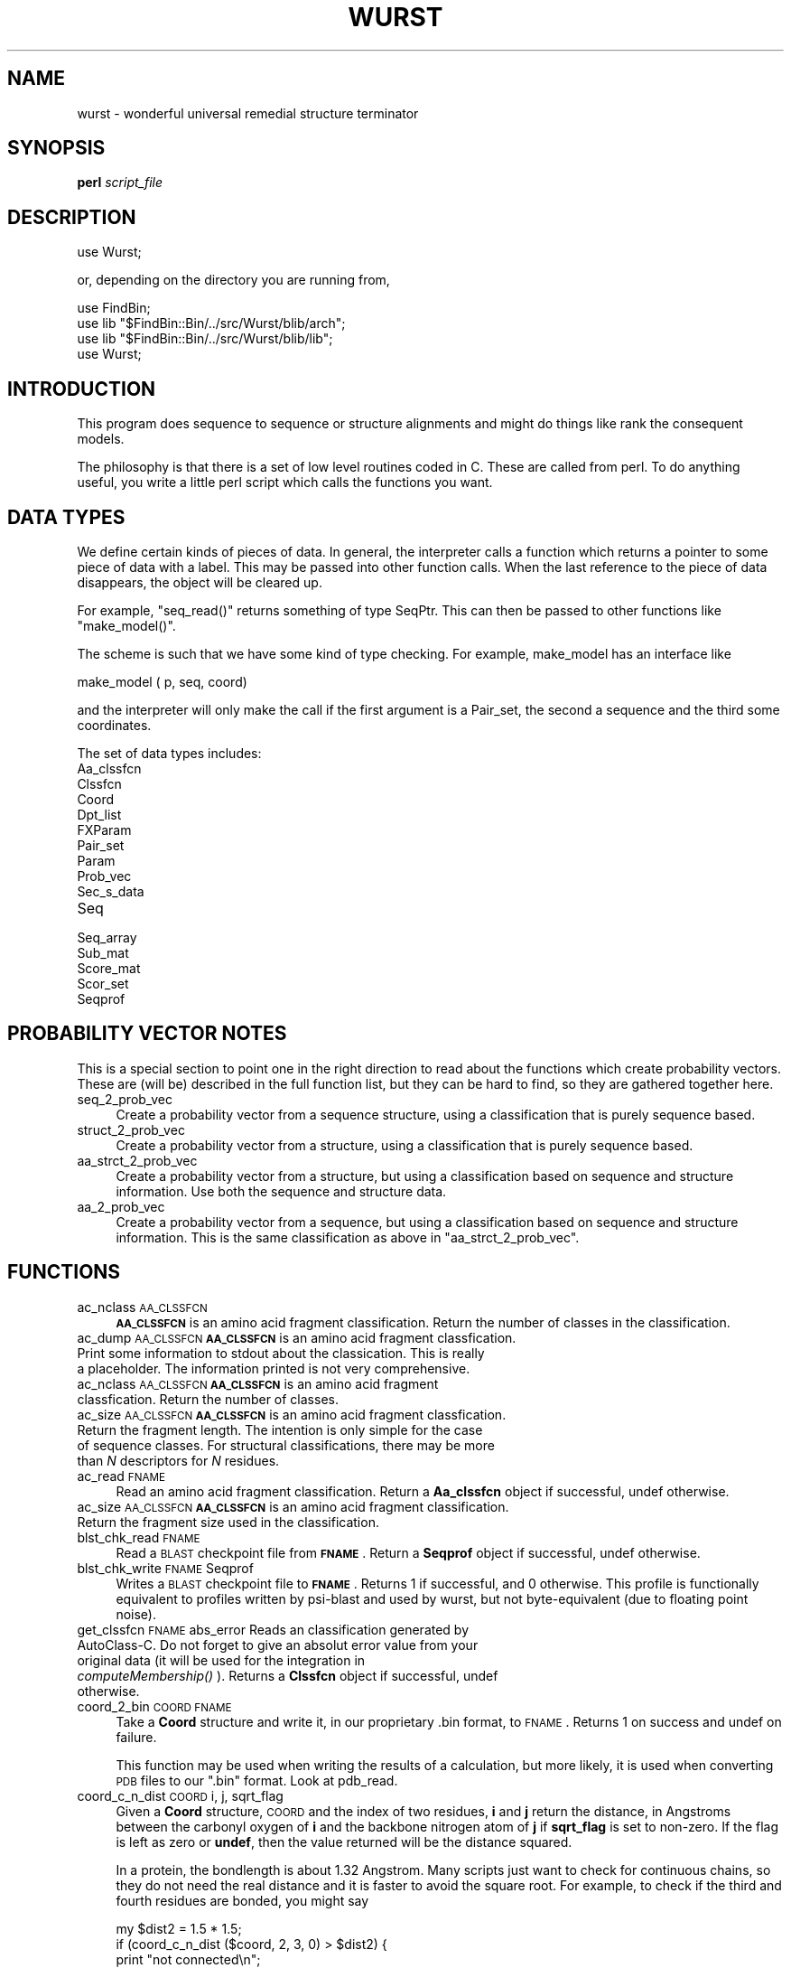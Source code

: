 .\" Automatically generated by Pod::Man v1.37, Pod::Parser v1.14
.\"
.\" Standard preamble:
.\" ========================================================================
.de Sh \" Subsection heading
.br
.if t .Sp
.ne 5
.PP
\fB\\$1\fR
.PP
..
.de Sp \" Vertical space (when we can't use .PP)
.if t .sp .5v
.if n .sp
..
.de Vb \" Begin verbatim text
.ft CW
.nf
.ne \\$1
..
.de Ve \" End verbatim text
.ft R
.fi
..
.\" Set up some character translations and predefined strings.  \*(-- will
.\" give an unbreakable dash, \*(PI will give pi, \*(L" will give a left
.\" double quote, and \*(R" will give a right double quote.  | will give a
.\" real vertical bar.  \*(C+ will give a nicer C++.  Capital omega is used to
.\" do unbreakable dashes and therefore won't be available.  \*(C` and \*(C'
.\" expand to `' in nroff, nothing in troff, for use with C<>.
.tr \(*W-|\(bv\*(Tr
.ds C+ C\v'-.1v'\h'-1p'\s-2+\h'-1p'+\s0\v'.1v'\h'-1p'
.ie n \{\
.    ds -- \(*W-
.    ds PI pi
.    if (\n(.H=4u)&(1m=24u) .ds -- \(*W\h'-12u'\(*W\h'-12u'-\" diablo 10 pitch
.    if (\n(.H=4u)&(1m=20u) .ds -- \(*W\h'-12u'\(*W\h'-8u'-\"  diablo 12 pitch
.    ds L" ""
.    ds R" ""
.    ds C` ""
.    ds C' ""
'br\}
.el\{\
.    ds -- \|\(em\|
.    ds PI \(*p
.    ds L" ``
.    ds R" ''
'br\}
.\"
.\" If the F register is turned on, we'll generate index entries on stderr for
.\" titles (.TH), headers (.SH), subsections (.Sh), items (.Ip), and index
.\" entries marked with X<> in POD.  Of course, you'll have to process the
.\" output yourself in some meaningful fashion.
.if \nF \{\
.    de IX
.    tm Index:\\$1\t\\n%\t"\\$2"
..
.    nr % 0
.    rr F
.\}
.\"
.\" For nroff, turn off justification.  Always turn off hyphenation; it makes
.\" way too many mistakes in technical documents.
.hy 0
.if n .na
.\"
.\" Accent mark definitions (@(#)ms.acc 1.5 88/02/08 SMI; from UCB 4.2).
.\" Fear.  Run.  Save yourself.  No user-serviceable parts.
.    \" fudge factors for nroff and troff
.if n \{\
.    ds #H 0
.    ds #V .8m
.    ds #F .3m
.    ds #[ \f1
.    ds #] \fP
.\}
.if t \{\
.    ds #H ((1u-(\\\\n(.fu%2u))*.13m)
.    ds #V .6m
.    ds #F 0
.    ds #[ \&
.    ds #] \&
.\}
.    \" simple accents for nroff and troff
.if n \{\
.    ds ' \&
.    ds ` \&
.    ds ^ \&
.    ds , \&
.    ds ~ ~
.    ds /
.\}
.if t \{\
.    ds ' \\k:\h'-(\\n(.wu*8/10-\*(#H)'\'\h"|\\n:u"
.    ds ` \\k:\h'-(\\n(.wu*8/10-\*(#H)'\`\h'|\\n:u'
.    ds ^ \\k:\h'-(\\n(.wu*10/11-\*(#H)'^\h'|\\n:u'
.    ds , \\k:\h'-(\\n(.wu*8/10)',\h'|\\n:u'
.    ds ~ \\k:\h'-(\\n(.wu-\*(#H-.1m)'~\h'|\\n:u'
.    ds / \\k:\h'-(\\n(.wu*8/10-\*(#H)'\z\(sl\h'|\\n:u'
.\}
.    \" troff and (daisy-wheel) nroff accents
.ds : \\k:\h'-(\\n(.wu*8/10-\*(#H+.1m+\*(#F)'\v'-\*(#V'\z.\h'.2m+\*(#F'.\h'|\\n:u'\v'\*(#V'
.ds 8 \h'\*(#H'\(*b\h'-\*(#H'
.ds o \\k:\h'-(\\n(.wu+\w'\(de'u-\*(#H)/2u'\v'-.3n'\*(#[\z\(de\v'.3n'\h'|\\n:u'\*(#]
.ds d- \h'\*(#H'\(pd\h'-\w'~'u'\v'-.25m'\f2\(hy\fP\v'.25m'\h'-\*(#H'
.ds D- D\\k:\h'-\w'D'u'\v'-.11m'\z\(hy\v'.11m'\h'|\\n:u'
.ds th \*(#[\v'.3m'\s+1I\s-1\v'-.3m'\h'-(\w'I'u*2/3)'\s-1o\s+1\*(#]
.ds Th \*(#[\s+2I\s-2\h'-\w'I'u*3/5'\v'-.3m'o\v'.3m'\*(#]
.ds ae a\h'-(\w'a'u*4/10)'e
.ds Ae A\h'-(\w'A'u*4/10)'E
.    \" corrections for vroff
.if v .ds ~ \\k:\h'-(\\n(.wu*9/10-\*(#H)'\s-2\u~\d\s+2\h'|\\n:u'
.if v .ds ^ \\k:\h'-(\\n(.wu*10/11-\*(#H)'\v'-.4m'^\v'.4m'\h'|\\n:u'
.    \" for low resolution devices (crt and lpr)
.if \n(.H>23 .if \n(.V>19 \
\{\
.    ds : e
.    ds 8 ss
.    ds o a
.    ds d- d\h'-1'\(ga
.    ds D- D\h'-1'\(hy
.    ds th \o'bp'
.    ds Th \o'LP'
.    ds ae ae
.    ds Ae AE
.\}
.rm #[ #] #H #V #F C
.\" ========================================================================
.\"
.IX Title "WURST 1"
.TH WURST 1 "2007-06-28" "perl v5.8.6" "User Contributed Perl Documentation"
.SH "NAME"
wurst \- wonderful universal remedial structure terminator
.SH "SYNOPSIS"
.IX Header "SYNOPSIS"
\&\fBperl\fR \fIscript_file\fR
.SH "DESCRIPTION"
.IX Header "DESCRIPTION"
.Vb 1
\&    use Wurst;
.Ve
.PP
or, depending on the directory you are running from,
.PP
.Vb 4
\&    use FindBin;
\&    use lib "$FindBin::Bin/../src/Wurst/blib/arch";
\&    use lib "$FindBin::Bin/../src/Wurst/blib/lib";
\&    use Wurst;
.Ve
.SH "INTRODUCTION"
.IX Header "INTRODUCTION"
This program does sequence to sequence or structure alignments
and might do things like rank the consequent models.
.PP
The philosophy is that there is a set of low level routines
coded in C. These are called from perl. To do anything useful,
you write a little perl script which calls the functions you want.
.SH "DATA TYPES"
.IX Header "DATA TYPES"
We define certain kinds of pieces of data. In general, the
interpreter calls a function which returns a pointer to some
piece of data with a label. This may be passed into other
function calls. When the last reference to the piece of data
disappears, the object will be cleared up.
.PP
For example, \f(CW\*(C`seq_read()\*(C'\fR returns something of type
SeqPtr. This can then be passed to other functions like
\&\f(CW\*(C`make_model()\*(C'\fR.
.PP
The scheme is such that we have some kind of type
checking.
For example, make_model has an interface like
.PP
.Vb 1
\& make_model ( p, seq, coord)
.Ve
.PP
and the interpreter will only make the call if the first
argument is a Pair_set, the second a sequence and the third
some coordinates.
.PP
The set of data types includes:
.IP "Aa_clssfcn" 4
.IX Item "Aa_clssfcn"
.PD 0
.IP "Clssfcn" 4
.IX Item "Clssfcn"
.IP "Coord" 4
.IX Item "Coord"
.IP "Dpt_list" 4
.IX Item "Dpt_list"
.IP "FXParam" 4
.IX Item "FXParam"
.IP "Pair_set" 4
.IX Item "Pair_set"
.IP "Param" 4
.IX Item "Param"
.IP "Prob_vec" 4
.IX Item "Prob_vec"
.IP "Sec_s_data" 4
.IX Item "Sec_s_data"
.IP "Seq" 4
.IX Item "Seq"
.IP "Seq_array" 4
.IX Item "Seq_array"
.IP "Sub_mat" 4
.IX Item "Sub_mat"
.IP "Score_mat" 4
.IX Item "Score_mat"
.IP "Scor_set" 4
.IX Item "Scor_set"
.IP "Seqprof" 4
.IX Item "Seqprof"
.PD
.SH "PROBABILITY VECTOR NOTES"
.IX Header "PROBABILITY VECTOR NOTES"
This is a special section to point one in the right direction to
read about the functions which create probability vectors. These
are (will be) described in the full function list, but they can
be hard to find, so they are gathered together here.
.IP "seq_2_prob_vec" 4
.IX Item "seq_2_prob_vec"
Create a probability vector from a sequence structure, using a
classification that is purely sequence based.
.IP "struct_2_prob_vec" 4
.IX Item "struct_2_prob_vec"
Create a probability vector from a structure, using a
classification that is purely sequence based.
.IP "aa_strct_2_prob_vec" 4
.IX Item "aa_strct_2_prob_vec"
Create a probability vector from a structure, but using a
classification based on sequence and structure information.
Use both the sequence and structure data.
.IP "aa_2_prob_vec" 4
.IX Item "aa_2_prob_vec"
Create a probability vector from a sequence, but using a
classification based on sequence and structure information. This
is the same classification as above in \f(CW\*(C`aa_strct_2_prob_vec\*(C'\fR.
.SH "FUNCTIONS"
.IX Header "FUNCTIONS"
.IP "ac_nclass \s-1AA_CLSSFCN\s0" 4
.IX Item "ac_nclass AA_CLSSFCN"
\&\fB\s-1AA_CLSSFCN\s0\fR is an amino acid fragment classification. Return
the number of classes in the classification.
.IP "ac_dump \s-1AA_CLSSFCN\s0 \fB\s-1AA_CLSSFCN\s0\fR is an amino acid fragment classfication. Print some information to stdout about the classication. This is really a placeholder. The information printed is not very comprehensive." 4
.IX Item "ac_dump AA_CLSSFCN AA_CLSSFCN is an amino acid fragment classfication. Print some information to stdout about the classication. This is really a placeholder. The information printed is not very comprehensive."
.PD 0
.IP "ac_nclass \s-1AA_CLSSFCN\s0 \fB\s-1AA_CLSSFCN\s0\fR is an amino acid fragment classfication. Return the number of classes." 4
.IX Item "ac_nclass AA_CLSSFCN AA_CLSSFCN is an amino acid fragment classfication. Return the number of classes."
.IP "ac_size \s-1AA_CLSSFCN\s0 \fB\s-1AA_CLSSFCN\s0\fR is an amino acid fragment classfication. Return the fragment length. The intention is only simple for the case of sequence classes. For structural classifications, there may be more than \fIN\fR descriptors for \fIN\fR residues." 4
.IX Item "ac_size AA_CLSSFCN AA_CLSSFCN is an amino acid fragment classfication. Return the fragment length. The intention is only simple for the case of sequence classes. For structural classifications, there may be more than N descriptors for N residues."
.IP "ac_read \s-1FNAME\s0" 4
.IX Item "ac_read FNAME"
.PD
Read an amino acid fragment classification.
Return a \fBAa_clssfcn\fR object if successful, undef otherwise.
.IP "ac_size \s-1AA_CLSSFCN\s0 \fB\s-1AA_CLSSFCN\s0\fR is an amino acid fragment classification. Return the fragment size used in the classification." 4
.IX Item "ac_size AA_CLSSFCN AA_CLSSFCN is an amino acid fragment classification. Return the fragment size used in the classification."
.PD 0
.IP "blst_chk_read \s-1FNAME\s0" 4
.IX Item "blst_chk_read FNAME"
.PD
Read a \s-1BLAST\s0 checkpoint file from \fB\s-1FNAME\s0\fR. Return a \fBSeqprof\fR
object if successful, undef otherwise.
.IP "blst_chk_write \s-1FNAME\s0 Seqprof" 4
.IX Item "blst_chk_write FNAME Seqprof"
Writes a \s-1BLAST\s0 checkpoint file to \fB\s-1FNAME\s0\fR. Returns 1 if successful,
and 0 otherwise. This profile is functionally equivalent to profiles
written by psi-blast and used by wurst, but not byte-equivalent (due
to floating point noise).
.IP "get_clssfcn \s-1FNAME\s0 abs_error Reads an classification generated by AutoClass\-C. Do not forget to give an absolut error value from your original data (it will be used for the integration in \fIcomputeMembership()\fR ). Returns a \fBClssfcn\fR object if successful, undef otherwise." 4
.IX Item "get_clssfcn FNAME abs_error Reads an classification generated by AutoClass-C. Do not forget to give an absolut error value from your original data (it will be used for the integration in computeMembership() ). Returns a Clssfcn object if successful, undef otherwise."
.PD 0
.IP "coord_2_bin \s-1COORD\s0 \s-1FNAME\s0" 4
.IX Item "coord_2_bin COORD FNAME"
.PD
Take a \fBCoord\fR structure and write it, in our proprietary .bin
format, to \s-1FNAME\s0.  Returns 1 on success and undef on failure.
.Sp
This function may be used when writing the results of a
calculation, but more likely, it is used when converting \s-1PDB\s0
files to our \f(CW\*(C`.bin\*(C'\fR format. Look at pdb_read.
.IP "coord_c_n_dist \s-1COORD\s0 i, j, sqrt_flag" 4
.IX Item "coord_c_n_dist COORD i, j, sqrt_flag"
Given a \fBCoord\fR structure, \s-1COORD\s0 and the index of two residues,
\&\fBi\fR and \fBj\fR return the distance, in Angstroms between the
carbonyl oxygen of \fBi\fR and the backbone nitrogen atom of
\&\fBj\fR if \fBsqrt_flag\fR is set to non\-zero. If the flag is left as
zero or \fBundef\fR, then the value returned will be the distance
squared.
.Sp
In a protein, the bondlength is about 1.32 Angstrom. Many scripts
just want to check for continuous chains, so they do not need the
real distance and it is faster to avoid the square root. For
example, to check if the third and fourth residues are bonded,
you might say
.Sp
.Vb 6
\&    my $dist2 = 1.5 * 1.5;
\&    if (coord_c_n_dist ($coord, 2, 3, 0) > $dist2) {
\&        print "not connected\en";
\&    } else {
\&        print "connected\en";
\&    }
.Ve
.IP "coord_deletion \s-1COORD\s0 Start Coord_Length Seq_Length" 4
.IX Item "coord_deletion COORD Start Coord_Length Seq_Length"
Returns a pointer to a new \fBCoord\fR (structure) where an
affine gap has been introduced, arising from the deletion
of some sequence or coordinate data from an existing structure.
The gap is specified by its \fBStart\fR [0,size), and number
of residues excised from the structure (\fBCoord_Length\fR)
and sequence (\fBSeq_Length\fR).
.Sp
Minimal checking ensures gap specifications are sensible.
This function is provided for the generation of synthetic
threading results and other forms of improper structure
sets.
.IP "coord_geo_gap \s-1COORD\s0 \s-1SCALE\s0 \s-1MAX\s0" 4
.IX Item "coord_geo_gap COORD SCALE MAX"
Calculate a penalty based on the geometric damage in a
structure. This is based on the carbonyl carbon to amide nitrogen
distance between each pair of residues which should be
connected. The ideal C..N distance is 1.32 Angstrom. No penalty
is enforced if the distance is less than 2.0 Angstrom.
\&\s-1COORD\s0 is a set of coordinates.  \s-1SCALE\s0 is the number
with which penalties will be multiplied.  \s-1MAX\s0 is a limit on the
distance to be considered. For each gap, if it is bigger than
\&\s-1MAX\s0, it is set to \s-1MAX\s0.
.Sp
This function returns a list of values like:
.Sp
.Vb 2
\& ($quadratic, $linear, $logistic, $num_gap)
\&              = coord_geo_gap ($coord, $scale, $max);
.Ve
.Sp
Where
.RS 4
.IP "$quadratic" 4
.IX Item "$quadratic"
Sum over (distance \- ideal)^2 for each gap, where ideal is hard
coded to about 1.32 Angstrom.
.IP "$linear" 4
.IX Item "$linear"
This is the sum over (distance \- ideal) for each gap.
.IP "$logistic" 4
.IX Item "$logistic"
This uses a logistic activation function. The penalty is the sum
of a fancy logistic activation function applied to each gap.
.IP "$num_gap" 4
.IX Item "$num_gap"
This is the number of gaps, regardless of length.
.RE
.RS 4
.RE
.IP "coord_get_seq \s-1COORD\s0" 4
.IX Item "coord_get_seq COORD"
Returns a pointer to a \fBSeq\fR (sequence) given a pointer to a
\&\fBCoord\fR.
.IP "coord_has_sec_s \s-1COORD\s0" 4
.IX Item "coord_has_sec_s COORD"
Returns non-zero if \fB\s-1COORD\s0\fR has defined secondary structure.
.IP "coord_get_sec_s \s-1COORD\s0" 4
.IX Item "coord_get_sec_s COORD"
Returns a string containing the secondary structure assignment
for the coordinates, if they exist. Side\-effect: a non-serious
warning message is generated if \s-1COORD\s0 has no assigned secondary
structure.
.IP "coord_name \s-1COORD\s0" 4
.IX Item "coord_name COORD"
Print the \s-1PDB\s0 acquisition code and chain identifier from the
coordinates, \s-1COORD\s0 (an object of \f(CW\*(C`Coord\*(C'\fR type).
.IP "coord_read \s-1FNAME\s0" 4
.IX Item "coord_read FNAME"
Read coordinates from file \s-1FNAME\s0. Returns a \fBCoord\fR pointer.
.IP "coord_rmsd \s-1PAIR_SET\s0, \s-1COORD1\s0, \s-1COORD2\s0, \s-1SUBSET_FLAG\s0" 4
.IX Item "coord_rmsd PAIR_SET, COORD1, COORD2, SUBSET_FLAG"
.PD 0
.IP "coord_rmsd \s-1PAIR_SET\s0, \s-1COORD1\s0, \s-1COORD2\s0" 4
.IX Item "coord_rmsd PAIR_SET, COORD1, COORD2"
.PD
Superimpose \s-1COORD1\s0 onto \s-1COORD2\s0 and calculate the root mean square
difference of coordinates in Angstroms, based on an alignment. Return
a list with shifted coordinates and the rmsd value like this
.Sp
.Vb 1
\&  ($rmsd, $new_c1, $new_c2) = rmsd ($pair_set, $c1, $c2)
.Ve
.Sp
or
.Sp
.Vb 1
\&  ($rmsd, $new_c1, $new_c2) = rmsd ($pair_set, $c1, $c2, SUBSET_FLAG)
.Ve
.Sp
$rmsd is the root mean square difference. \f(CW$new_c1\fR is a coordinate
object which has been moved. It may be smaller than \f(CW$c1\fR (see note
below about \s-1SUBSET_FLAG\s0). \f(CW$new_c2\fR may be identical to \f(CW$c2\fR.
.Sp
$pair_set has come from some kind of alignment such as sequence to
sequence or structure to structure. \f(CW$c1\fR are the coordinates to be
moved. \f(CW$c2\fR are the reference coordinates. If defined, the optional
argument, \s-1SUBSET_FLAG\s0, means that one walks down the list coordinates
of \f(CW$c1\fR and \f(CW$c2\fR and copies into \f(CW$new_c1\fR and \f(CW$new_c2\fR those
sites which were aligned.
.Sp
If the alignment of two proteins includes most of the original
coordinates, then one will not usually want to define \s-1SUBSET_FLAG\s0. If
the two proteins are very different sizes, it makes sense to define
this flag (and only see the similar regions).
If \s-1SUBSET_FLAG\s0 is not set, \f(CW$new_c2\fR is an exact copy of \f(CW$c2\fR.
.IP "coord_size \s-1COORD\s0" 4
.IX Item "coord_size COORD"
Return an integer with the number of residues in \s-1COORD\s0, a
\&\f(CW\*(C`Coord\*(C'\fR object.
.IP "coord_2_pdb \s-1FNAME\s0 \s-1COORD\s0 \s-1SEQ\s0" 4
.IX Item "coord_2_pdb FNAME COORD SEQ"
.PD 0
.IP "coord_2_pdb \s-1FNAME\s0 \s-1COORD\s0" 4
.IX Item "coord_2_pdb FNAME COORD"
.PD
Write the coordinates from \s-1COORD\s0 (a \fBCoord\fR pointer) to the
filename given by \s-1FNAME\s0. Returns nonzero on success and the
undefined value otherwise.
.Sp
If the optional last argument, \s-1SEQ\s0, is present, it should be a
sequence object and will be used to print the original
(hopefully) complete sequence in the pdb file in standard, \s-1PDB\s0,
\&\s-1SEQRES\s0 format records.
.IP "coord_2_spdb \s-1FNAME\s0 \s-1COORD\s0 \s-1SCOR_SET\s0" 4
.IX Item "coord_2_spdb FNAME COORD SCOR_SET"
.PD 0
.IP "coord_2_spdb \s-1FNAME\s0 \s-1COORD\s0 \s-1SCOR_SET\s0 \s-1SEQ\s0" 4
.IX Item "coord_2_spdb FNAME COORD SCOR_SET SEQ"
.PD
Identical to \fBcoord_2_pdb\fR (above), this function additionally
writes a temperature value in the generated \s-1PDB\s0 file, corresponding
to the score given in \s-1SCOR_SET\s0 (a \fBScor_set\fR pointer) for each
residue in \s-1COORD\s0.
.Sp
See the entry for the function \fBscor_set_simpl\fR (below) for
an example.
.IP "coord_2_pnlty \s-1COORD\s0 \s-1VALUE\s0" 4
.IX Item "coord_2_pnlty COORD VALUE"
\&\s-1COORD\s0 is a \f(CW\*(C`Coord\*(C'\fR type object. \s-1VALUE\s0 is a floating point
number.
Returns a FloatPtr (floating point array) which will be used
for extra gap penalty weights during alignments.
At each site in \s-1COORD\s0, see if it is in secondary structure. If
so, it gets an extra weight, given by \s-1VALUE\s0. The exact method
is more complicated.
.Sp
If we have a structure which looks like
.Sp
.Vb 2
\&    1 2 3 4 5 6 7
\&    - E E E H - -
.Ve
.Sp
The we say that \*(L"E\*(R" and \*(L"H\*(R" refer to extended (beta strand)
and helix, so residues 2\ \-\ 5 look as if they are in
interesting secondary structure. In fact, the situation is
more interesting. Residue 1 is adjoining a piece of secondary
structure, and residue 2 is on the edge of one. Only residues
3\ \-\ 4 are really definitely inside secondary structure and
residue 7 is definitely outside one.
If \s-1VALUE\s0 is set to 10, then the coefficients will be
.Sp
.Vb 8
\& residue  coefficient
\& 1        3.25
\& 2        7.75
\& 3       10
\& 4       10
\& 5        7.75
\& 6        3.25
\& 7        1
.Ve
.IP "dmat_b_cliques \s-1MODEL\s0 \s-1REFERENCE\s0 \s-1BOUND\s0 \s-1SIZE\s0" 4
.IX Item "dmat_b_cliques MODEL REFERENCE BOUND SIZE"
Returns a list of intervals on \s-1MODEL\s0's coordinates
corresponding to 'flat' areas of the difference of distance
matrices between \s-1MODEL\s0 and \s-1REFERENCE\s0 (which could be the native
fold of the sequence modelled by \s-1MODEL\s0).
.Sp
The list should be interpreted as ranges in the residues
of \s-1MODEL\s0 :
.Sp
.Vb 1
\&   start1, end1, start2, end2, ...
.Ve
.Sp
These define contiguous stretches of \s-1MODEL\s0's structure whose
distance contacts differ by less than \s-1BOUND\s0 angstroms from
those in \s-1REFERENCE\s0. Each interval is at least of size \s-1SIZE\s0.
.Sp
There are some default parameters :
.Sp
.Vb 2
\&      my @good_regions_of_model =
\&          dmat_b_cliques $model, $native;
.Ve
.Sp
Returns the flat regions longer than 9 residues where
\&\s-1DME\s0 is less than 1 angstrom.
.IP "dme_thresh \s-1FRACTION\s0 \s-1COORD1\s0 \s-1COORD2\s0 \s-1THRESHOLD\s0" 4
.IX Item "dme_thresh FRACTION COORD1 COORD2 THRESHOLD"
Compare the distance matrices from \s-1COORD1\s0 and \s-1COORD2\s0. Calculate
the fraction of the distance matrix left after setting a
threshold of \s-1THRESHOLD\s0. Put this fraction into \s-1FRACTION\s0.
.Sp
Returns the useful answer in \s-1FRACTION\s0, but returns undef on
error.
.Sp
\&\s-1DME\s0 stands for \*(L"distance matrix error\*(R", a name coined in Havel,\ \s-1TF\s0,
Biopolymers, 29, 1565\-1585 (1990), but it is really the root mean
square difference of distance matrices. To compare structures we
calculate the \s-1DME\s0 based on alpha carbon coordinates. We then go
back to the distance original distance matrices and find the most
different matrix elements and enter a loop:
.Sp
.Vb 3
\&  while (DME > threshold)
\&      remove most different element from calculation
\&  return the fraction of the distance matrix remaining
.Ve
.Sp
If the two sets of coordinates were very similar, then we did not
have to remove any matrix elements, so we return a value near
1.0. If the coordinates were very different, we had to throw away
most matrix elements, so we return a number closer to 0.0.
.Sp
A good value for \s-1THRESHOLD\s0 is about 3.5 or 4.0 Angstrom. This
measure of similarity is bounded by 0 and 1.0 and is not too
sensitive to protein size.
.IP "dme_nice \s-1MODEL\s0 \s-1REF\s0 \s-1BOUND\s0 \s-1SIZE\s0 \s-1CORE\s0 \s-1CORE_BORDER\s0" 4
.IX Item "dme_nice MODEL REF BOUND SIZE CORE CORE_BORDER"
Returns a list of intervals defining bounded regions of
the difference of distance matrices between \s-1MODEL\s0 and \s-1REF\s0.
Whereas in dme_b_cliques, the intervals define bounded regions,
the 'nice' regions defined by this function allow for some
deviations at the boundary of the flat regions of a \s-1DME\s0 plot.
\&\s-1SIZE\s0 refers to the structural fragment size, and \s-1CORE\s0 refers
to the minimum size of a bounded region expressed as the number
of overlapping fragments.
\&\s-1CORE_BORDER\s0 is the size of the boundary region where deviation
is allowed. Essentially this means that pairs of intervals that
would be returned by dmat_b_cliques will be merged if they are
separated by fewer than \s-1CORE_BORDER\s0 residues.
.IP "dpt_get_n \s-1DPT_LIST\s0" 4
.IX Item "dpt_get_n DPT_LIST"
Return the number of items in \s-1DPT_LIST\s0.
Zero means there are no items.
There is no scope for error returns from this function since
.RS 4
.IP "* zero is a legitimate value" 4
.IX Item "zero is a legitimate value"
.PD 0
.IP "* formatting errors should be detected at the file reading stage" 4
.IX Item "formatting errors should be detected at the file reading stage"
.IP "* the perl interpreter should ensure that only items of the correct type are passed in." 4
.IX Item "the perl interpreter should ensure that only items of the correct type are passed in."
.RE
.RS 4
.RE
.IP "dpt_get_val \s-1DPT_LIST\s0 N" 4
.IX Item "dpt_get_val DPT_LIST N"
.PD
Return the value (floating point) associated with the \fIN\fRth
value in the list. Zero refers to the first value on the list.
.Sp
\&\fIImportant\fR: Elements of the \s-1DPT_LIST\s0 are re-ordered (sorted)
after they read. The 4th element in the original list may not be
the 4th element internally.
.IP "dpt_set_val \s-1DPT_LIST\s0 N \s-1VAL\s0" 4
.IX Item "dpt_set_val DPT_LIST N VAL"
Set the \fIN\fRth value in \fI\s-1DPT_LIST\s0\fR to the floating point number,
\&\fI\s-1VAL\s0\fR. The numbering of items starts from zero.
.Sp
Returns 1 on success and undef on failure. This routine can fail
if the value \fIN\fR\ >=\ numb_items_on_list.
.Sp
\&\fIImportant\fR: See the note on list re-ordering above.
.IP "dpt_read \s-1FILE\s0" 4
.IX Item "dpt_read FILE"
Read the contents of \s-1FILE\s0 as a list of dipeptide information.
The format is
.Sp
.Vb 5
\& # comments are allowed in this file
\& ab cd kdist val        # inline comments are also ok
\&                        # as are blank lines.
\& ef gh kdist            # If val is not set, it defaults to 1.0
\&  ....
.Ve
.Sp
Where
.RS 4
.IP "ab" 4
.IX Item "ab"
\&\fIab\fR, \fIcd\fR are the members of a pair of dipeptides. They must
be lower case, valid amino acids. The lower case restriction
should be removed.
.IP "kdist" 4
.IX Item "kdist"
is a positive integer telling us the separation of residues in
the dipeptide. A value of kdist=1 means adjacent amino acids.
.IP "val" 4
.IX Item "val"
is the value associated with this pair for use in a scoring
matrix. It is not compulsory. If it is not present, a default
value of 1.0 will be used.
.RE
.RS 4
.RE
.IP "dpt_string \s-1DPT_LIST\s0" 4
.IX Item "dpt_string DPT_LIST"
Return the information from \s-1DPT_LIST\s0 as a string as in
.Sp
.Vb 1
\& print "Data from file was\en", dpt_string (dpt_list), "\en";
.Ve
.IP "dssp \s-1COORD\s0" 4
.IX Item "dssp COORD"
Run the \s-1DSSP\s0 program on the coordinates in \s-1COORD\s0.  Store the
answer in \s-1COORD\s0.
.IP "make_model \s-1PAIR_SET\s0 \s-1SEQ\s0 \s-1COORD\s0" 4
.IX Item "make_model PAIR_SET SEQ COORD"
Given an alignment in \s-1PAIR_SET\s0 (a \fBPair_set\fR pointer) which
comes from sequence \s-1SEQ\s0 aligned to coordinates \s-1COORD\s0, return a
\&\fBCoord\fR pointer with a model of the sequence on the coordinates.
.IP "model_pdb_num \s-1COORD\s0 \s-1MODELNUM\s0" 4
.IX Item "model_pdb_num COORD MODELNUM"
Given a \fB\s-1COORD\s0 \s-1OBJECT\s0\fR and a residue position, returns the
original \s-1PDB\s0 number stored for that residue.
.IP "model_res_num \s-1COORD\s0 \s-1RESIDUENUM\s0" 4
.IX Item "model_res_num COORD RESIDUENUM"
Given a \fB\s-1COORD\s0 \s-1OBJECT\s0\fR and a residue number (according to \s-1PDB\s0
sequence numbering), returns the index for that residue in the
coord object, or undefined if there is no coordinates for that
sequence number.
.IP "num_seq \s-1SEQ_ARRAY\s0" 4
.IX Item "num_seq SEQ_ARRAY"
Returns the number of sequences in a sequence array.
.IP "pair_set_coverage \s-1PAIR_SET\s0 \s-1SIZE1\s0 \s-1SIZE2\s0" 4
.IX Item "pair_set_coverage PAIR_SET SIZE1 SIZE2"
Given an alignment, we often want to know what part of the
sequence or structure is accounted for. For example
.Sp
.Vb 2
\& A B C - - D E - F G H
\&     Q R S T U V W - Y Z
.Ve
.Sp
In the first string, you could imagine the residues we
know about are like
.Sp
.Vb 1
\& 0 0 1 1 1 1 0 1
.Ve
.Sp
while in the second string, the pattern is like
.Sp
.Vb 1
\& 1 0 0 1 1 0 1 1
.Ve
.Sp
Call this function with a pair set and the size of the first and
second objects (sequences or sequence/structure pair).
pair_set_coverage returns two lists. One for each member of the
alignment respectively.
.Sp
This returns a pair of strings. In each string, a '0' char means
the site is not covered by the alignment, but a '1' means it
is.  On failure, returns undef. A typical use would be
.Sp
.Vb 4
\& my ($s1, $s2) =
\&     pair_set_coverage ($pair_set, seq_size ($seq), coord_size ($coord);
\& print "Pattern of sequence coverage looks like\en$s1\en";
\& print "Pattern of struct coverage looks like \en$s2\en";
.Ve
.Sp
and the output strings might look like
.Sp
.Vb 1
\&  00100111
.Ve
.Sp
Which would mean that the 3rd, 6th and 7th positions were
properly aligned.  Note also that this leaves room for some
tricks.
Strings can be binary &'d to look for overlap and '1's can be
quickly counted using perl matching operators.
.ie n .IP "pair_set_extend \s-1PAIR_SET\s0 $EXT_LONG" 4
.el .IP "pair_set_extend \s-1PAIR_SET\s0 \f(CW$EXT_LONG\fR" 4
.IX Item "pair_set_extend PAIR_SET $EXT_LONG"
.PD 0
.ie n .IP "pair_set_extend \s-1PAIR_SET\s0 $EXT_SHORT" 4
.el .IP "pair_set_extend \s-1PAIR_SET\s0 \f(CW$EXT_SHORT\fR" 4
.IX Item "pair_set_extend PAIR_SET $EXT_SHORT"
.PD
If you have done a Smith and Waterman style alignment, you
may not have all residues aligned. Consider
.Sp
.Vb 2
\&   A  B  C  D  Q  R  S  E
\&         X  Y  Q  R  S  X  Y
.Ve
.Sp
The alignment from a highest scoring segment is
.Sp
.Vb 2
\&               Q  R  S
\&               Q  R  S
.Ve
.Sp
and this is what we will likely get if we don't ask
otherwise.
but we could reasonably do a short extension to include
residues which go out to the ends of the shorter sequence.
.Sp
.Vb 2
\&         C  D  Q  R  S  E
\&         X  Y  Q  R  S  X
.Ve
.Sp
One may also want a longer extension, which would look like
.Sp
.Vb 2
\&   A  B  C  D  Q  R  S  E  -
\&   -  -  X  Y  Q  R  S  X  Y
.Ve
.Sp
Given these definitions of extension, (long and short), you
may want either result.
.Sp
The symbols, \f(CW$EXT_LONG\fR and \f(CW$EXT_SHORT\fR are constants. You
should choose one of them.
.IP "pair_set_gap   \s-1PAIR_SET\s0 \s-1SCALE_OPEN\s0 \s-1SCALE_WIDEN\s0" 4
.IX Item "pair_set_gap   PAIR_SET SCALE_OPEN SCALE_WIDEN"
Like \f(CW\*(C`coord_geo_gap\*(C'\fR, this is for calculating extra gap
penalties after doing an alignment. This returns a gap penalty
for the sequence, not the structure.  It returns two values like
.Sp
.Vb 3
\&  my ($open_penalty, $widen_penalty);
\&  ($open_penalty, $widen_penalty)
\&     = pair_set_gap($pair_set, $o_scl, $w_scl);
.Ve
.Sp
For each gap, the penalty is calculated as
.Sp
.Vb 1
\&  penalty = open_scale + (n - 1) * widen_scale
.Ve
.Sp
where \f(CW\*(C`n\*(C'\fR is the length of the gap.  Because these things are
linear, you can get the number of gaps in a whole alignment from
\&\f(CW\*(C`n_gap\ =\ $open_penalty\ /\ $open_scale\*(C'\fR.
.IP "pair_set_score \s-1PAIR_SET\s0" 4
.IX Item "pair_set_score PAIR_SET"
This returns two floating point numbers. The first is the score
from an alignment, including gaps. The second is the score, not
including gaps. The intentions are to
.RS 4
.IP "*" 4
Let one look at the pure sequence-structure score and
.IP "*" 4
Let one use a more sophisticated gap scoring scheme than the one
used in the alignment calculation.
.RE
.RS 4
.Sp
For example, we have have something like
.Sp
.Vb 4
\& my $pair_set = score_mat_sum_sec (.....);
\& my ($score, $simple_score) = pair_set_score ($pair_set);
\& print "Score with gaps is ", $score,
\&       "without gaps is ", $simple_score, "\en";
.Ve
.Sp
For compatibility with old scripts, it is still \s-1OK\s0 to say
.Sp
.Vb 1
\& my $score = pair_set_score ($pair_set)
.Ve
.RE
.IP "pair_set_string \s-1PAIR_SET\s0 \s-1SEQ1\s0 \s-1SEQ2\s0" 4
.IX Item "pair_set_string PAIR_SET SEQ1 SEQ2"
Return a string for printing. \s-1PAIR_SET\s0 is an alignment
corresponding to \s-1SEQ1\s0 and \s-1SEQ2\s0. If this came from a sequence
to structure alignment, we still want the sequence
corresponding to \s-1SEQ2\s0. This is easy to get from
.Sp
.Vb 1
\&   coord_get_seq (C)
.Ve
.Sp
but this routine should be renamed \f(CW\*(C`seq_from_coord()\*(C'\fR.
.IP "pair_set_pretty_string \s-1PAIR_SET\s0 \s-1SEQ1\s0 \s-1SEQ2\s0 \s-1SEC_S_DATA\s0 \s-1COORD2\s0" 4
.IX Item "pair_set_pretty_string PAIR_SET SEQ1 SEQ2 SEC_S_DATA COORD2"
.PD 0
.IP "pair_set_pretty_string \s-1PAIR_SET\s0 \s-1SEQ1\s0 \s-1SEQ2\s0" 4
.IX Item "pair_set_pretty_string PAIR_SET SEQ1 SEQ2"
.PD
Return a string with a pretty alignment.
.Sp
If you have secondary structure data (\s-1SEC_S\s0) which has probably
come from a predictor and if you provide the coordinates
(\s-1COORD2\s0), then the output will include this secondary structure
information.
.IP "param_fx_read \s-1FNAME\s0" 4
.IX Item "param_fx_read FNAME"
Read parameters for Thomas' Bayesian scoring / alignment
functions.
Returns an FXParam object on success, or undefined on failure.
.IP "param_rs_read \s-1FNAME\s0" 4
.IX Item "param_rs_read FNAME"
Read parameters for the \fItanh()\fR based score function with all
atoms. This is for rescoring, not alignment.
Returns an RSParam object on success, or undefined on failure.
.IP "pdb_read \s-1FNAME\s0 \s-1ACQ_CODE\s0 \s-1CHAIN\s0" 4
.IX Item "pdb_read FNAME ACQ_CODE CHAIN"
Read the pdb file, \s-1FNAME\s0, and return a Coord object. Note that
this will not include secondary structure information.  \s-1ACQ_CODE\s0
is the acquisition code. It can be blank, in which case, the
program will try to guess the code from the filename. \s-1CHAIN\s0 can
also be blank, or a single letter, chain specifier.
.Sp
This function is for rewriting lots of files, for example, when
we rebuild a library. This means it tolerates errors rather than
stopping. Furthermore, it contains a list of residue name
substitutions. For example, it will change
.Sp
.Vb 5
\& original new_name   comment
\& ---------------------------
\& UNK      ALA        Unknown residues become alanine
\& MSE      MET        Selenomethionine becomes methionine
\& CSE      CYS        Selenocysteine becomes cystein
.Ve
.Sp
There are currently more than 20 of these conversions. They are a
one way affair. After reading the coordinates, the original name
is thrown away.
.IP "prob_vec_info \s-1PROB_VEC\s0" 4
.IX Item "prob_vec_info PROB_VEC"
\&\fB\s-1PROB_VEC\s0\fR is a matrix of class probabilities. This returns a
string containing some minimal information. Functions like
\&\*(L"seq_2_prob_vec\*(R" return a probability vector.
.IP "scor_set_simpl \s-1PAIR_SET\s0 \s-1SCORE_MAT\s0" 4
.IX Item "scor_set_simpl PAIR_SET SCORE_MAT"
Returns a \fBScor_set\fR object, corresponding to the local
score for each aligned pair of residues in \s-1PAIR_SET\s0, based on
the scores in \s-1SCORE_MAT\s0. These local scores, when summed, yield
the 'simple score' returned by \fBpair_set_score\fR.
.Sp
The obvious use of this function is to generate an annotated
\&\s-1PDB\s0 file :
.Sp
.Vb 3
\&  coord_2_spdb ("1mypC.pdb", make_model($pair_set, $seq, $template)
\&                           , scor_set_simpl($pair_set,
\&                                            $tot_score_mat));
.Ve
.Sp
Where the temperature entry of the each residue in the model will
be set to the local score given in the score matrix.
.ie n .IP "scor_set_fromvec @SCORES" 4
.el .IP "scor_set_fromvec \f(CW@SCORES\fR" 4
.IX Item "scor_set_fromvec @SCORES"
Returns a \fBScor_set\fR object containing the vector of scores given
in \f(CW@SCORES\fR.
.ie n .IP "scor_set_to_vec $scor_set" 4
.el .IP "scor_set_to_vec \f(CW$scor_set\fR" 4
.IX Item "scor_set_to_vec $scor_set"
Returns a vector of doubles corresponding to the scores contained
in the \fBScor_set\fR object.  This is useful when you want to actually
print out the scores for an alignment :
.Sp
.Vb 2
\&    # float_to_character maps a signed float to a
\&    # scale of alphanumerics
.Ve
.Sp
.Vb 1
\&    sub d2c( $ ) { return float_to_character ( $_ ) };
.Ve
.Sp
.Vb 5
\&    my $i=0;
\&    my $cs = pair_set_coverage( $pairset, $seq_len, $coord_len );
\&    my $scor = scor_set_to_vec( $scor_set); # from $pair_set
\&    $cs=~ s/0/./g;
\&    $cs=~ s/1/d2c($$scor[$i++]);/ge;
.Ve
.Sp
.Vb 2
\&    # $cs is now a coverage string where every aligned position is
\&    # scored according to float_to_character.
.Ve
.IP "scor_set_scale \s-1SCOR_SET\s0 \s-1SCALE\s0" 4
.IX Item "scor_set_scale SCOR_SET SCALE"
Returns true if it managed to divide each entry in the \fBScor_set\fR by
the scalar in \s-1SCALE\s0.
.IP "score_fx \s-1MATRIX\s0 \s-1SEQ\s0 \s-1COORD\s0 \s-1PARAM\s0" 4
.IX Item "score_fx MATRIX SEQ COORD PARAM"
Fill out a score matrix for a sequence structure pair, based on
Herr Doktor Huber's Bayesian-based score function. This score
function works for sequence to structure alignments.
.Sp
\&\s-1MATRIX\s0 is a new created score matrix, probably returned from
\&\fBscore_mat_new\fR. \s-1SEQ\s0 is a sequence object (SeqPtr) \s-1COORD\s0 is a
coordinate object (CoordPtr). \s-1PARAM\s0 are parameters from
\&\f(CW\*(C`param_fx_read\*(C'\fR. They have type FXParam and this type checking
is enforced by the interpreter.
.IP "score_fx_prof \s-1MATRIX\s0 \s-1SP\s0 \s-1COORD\s0 \s-1PARAM\s0" 4
.IX Item "score_fx_prof MATRIX SP COORD PARAM"
This is the same as score_fx, but the second argument, \f(CW\*(C`SP\*(C'\fR, is
a sequence profile, rather than a sequence.
.IP "score_mat_add (\s-1MAT1\s0, \s-1MAT2\s0, \s-1SCALE\s0, \s-1SHIFT\s0)" 4
.IX Item "score_mat_add (MAT1, MAT2, SCALE, SHIFT)"
Return a new score matrix where each element is given by
.Sp
.Vb 1
\& NEW_MAT = MAT1 + ( SCALE * MAT2 + SHIFT)
.Ve
.Sp
If only three arguments are given, \s-1SHIFT\s0 is set to zero.
.IP "score_mat_info \s-1MAT\s0" 4
.IX Item "score_mat_info MAT"
Given a Score_mat object in \s-1MAT\s0, return a list of the form
  (\s-1MIN\s0, \s-1MAX\s0, \s-1AV\s0, \s-1STD_DEV\s0)
Ignore the first and last row and column, since they are used for
treatment of end gaps.
.Sp
Note, the calling procedure for this function changed in May\ 2006, so old scripts may break;
.IP "score_mat_new N_ROWS N_COLS" 4
.IX Item "score_mat_new N_ROWS N_COLS"
Create a new score matrix and return a Score_mat object.
In a sequence to structure alignment, N_ROWS is the size of
the sequence, N_COLS is the size of the structure. So, if
\&\f(CW$seq\fR is a sequence and \f(CW$coord\fR is a structure, we might
have
.Sp
.Vb 1
\&  $scr_mat = score_mat_new (seq_size ($seq), coord_size ($coord));
.Ve
.Sp
You \fBare\fR entitled to assume that the new matrix is properly
zeroed. Code should not bother to zero it again.
.IP "score_mat_scale \s-1MAT\s0, \s-1SCALE\s0" 4
.IX Item "score_mat_scale MAT, SCALE"
Multiply all elements in \s-1MAT\s0 by \s-1SCALE\s0. This returns a new matrix.
.IP "score_mat_shift (\s-1MAT1\s0, \s-1SHIFT\s0)" 4
.IX Item "score_mat_shift (MAT1, SHIFT)"
Return a new score matrix where each element is given by
.Sp
.Vb 1
\& NEW_MAT = MAT1 + SHIFT
.Ve
.Sp
The first and last row and column are not shifted. This is one
way to implement end gaps.  This function returns a new matrix.
.IP "score_pvec \s-1MATRIX\s0, \s-1PVEC1\s0, \s-1PVEC2\s0" 4
.IX Item "score_pvec MATRIX, PVEC1, PVEC2"
Fill out the score matrix, \fB\s-1MATRIX\s0\fR based on comparing the
class membership probability vectors \fB\s-1PVEC1\s0\fR and \fB\s-1PVEC2\s0\fR.
These probability vectors check the length of the original
fragments and will return \fBundef\fR if they do not match.
.IP "score_mat_read \s-1FNAME\s0" 4
.IX Item "score_mat_read FNAME"
Go to \fI\s-1FNAME\s0\fR and read the score matrix that was probably
written by score_mat_write. Return a new score matrix or undef
on failure like
.Sp
.Vb 3
\& my $scr_mat = score_mat_read ($fname);
\& if (! $scr_mat) {
\&     print STDERR "Reading score matrix from $fname failed.\en"; }
.Ve
.IP "score_mat_string \s-1SCORE_MAT\s0 \s-1SEQ1\s0 \s-1SEQ2\s0" 4
.IX Item "score_mat_string SCORE_MAT SEQ1 SEQ2"
This is mainly for debugging. After calling a score function,
this will return a string containing the score matrix with the
sequence at the top and left hand side. If you did a sequence
to structure alignment, you should still call it with the
sequences.
.IP "score_mat_sum_full \s-1RMAT\s0, \s-1SCORE_MAT\s0, \s-1PGAP_OPEN\s0, \s-1PGAP_WIDEN\s0, \s-1QGAP_OPEN\s0, \s-1QGAP_WIDEN\s0,P_MULT, Q_MULT, \s-1ALIGN_TYPE\s0" 4
.IX Item "score_mat_sum_full RMAT, SCORE_MAT, PGAP_OPEN, PGAP_WIDEN, QGAP_OPEN, QGAP_WIDEN,P_MULT, Q_MULT, ALIGN_TYPE"
.PD 0
.IP "score_mat_sum_full \s-1RMAT\s0, \s-1SCORE_MAT\s0, \s-1PGAP_OPEN\s0, \s-1PGAP_WIDEN\s0, \s-1QGAP_OPEN\s0, \s-1QGAP_WIDEN\s0,P_MULT, Q_MULT, \s-1ALIGN_TYPE\s0, \s-1BIAS_SET\s0" 4
.IX Item "score_mat_sum_full RMAT, SCORE_MAT, PGAP_OPEN, PGAP_WIDEN, QGAP_OPEN, QGAP_WIDEN,P_MULT, Q_MULT, ALIGN_TYPE, BIAS_SET"
.PD
This does the summation of a score matrix. Returns non-zero on
success and zero on failure.
Note, there is an optional last argument.
The parameters are
.RS 4
.IP "\s-1RMAT\s0" 8
.IX Item "RMAT"
This is used for returning the summed matrix. The function
does not overwrite \s-1SCORE_MAT\s0. Instead it returns a new
matrix. This can generally be ignored.
.IP "\s-1SCORE_MAT\s0" 8
.IX Item "SCORE_MAT"
This is the score matrix which came from a call to something
like \fBscore_smat\fR.
.IP "\s-1PGAP_OPEN\s0" 8
.IX Item "PGAP_OPEN"
Penalty for opening gaps in the first of the pair of sequences
or structures or whatever.
.IP "\s-1PGAP_WIDEN\s0" 8
.IX Item "PGAP_WIDEN"
Penalty for extending the PGAPs.
.IP "\s-1QGAP_OPEN\s0" 8
.IX Item "QGAP_OPEN"
Penalty for opening gaps in the second of the pair.
.IP "\s-1QGAP_WIDEN\s0" 8
.IX Item "QGAP_WIDEN"
Penalty for extending the QGAPs
.IP "P_MULT" 8
.IX Item "P_MULT"
This is an object of \f(CW\*(C`FloatPtr\*(C'\fR type with site specific
coefficients for gap penalties and will be applied to the
P_GAP. Typically, this will be for extra penalties for
secondary structure gaps.
.IP "Q_MULT" 8
.IX Item "Q_MULT"
As for P_MULT, but for the q_gaps.
.IP "\s-1ALIGN_TYPE\s0" 8
.IX Item "ALIGN_TYPE"
Either \*(L"$N_AND_W\*(R" or \*(L"$S_AND_W\*(R" for Needleman and Wunsch or
Smith and Waterman respectively.
.IP "\s-1BIAS_SET\s0" 8
.IX Item "BIAS_SET"
This is a pair_set which may have come from a previous
alignment. It really is an object of Pair_setPtr type.  It is
optional. If present, the alignment will be coerced to follow
this alignment.  The use is that one can do an Smith and Waterman
alignment and get the best scoring segment. One can then set the
\&\s-1ALIGN_TYPE\s0 switch to \f(CW$N_AND_W\fR and do a globally optimal
alignment, but passing through the optimal segment.
.RE
.RS 4
.RE
.IP "score_mat_write \s-1SCORE_MAT\s0 \s-1FNAME\s0" 4
.IX Item "score_mat_write SCORE_MAT FNAME"
Write the score matrix \s-1SCORE_MAT\s0 to the file name given by
\&\s-1FNAME\s0. Return undef on failure.
.IP "score_rs \s-1COORD\s0 \s-1PARAMS\s0" 4
.IX Item "score_rs COORD PARAMS"
This will apply the \fItanh()\fR based score function which is
primarily for rescoring. It is \fB\s-1NOT\s0\fR neighbour-non-specific
or unusual in any other way.
.Sp
\&\s-1COORD\s0 is a Coord object.
\&\s-1PARAMS\s0 is a set of parameters, formally of type RSParams and
probably resulting from a call to param_rs_read.
.Sp
Returns a floating point number.
.IP "score_smat \s-1SCORE_MAT\s0, \s-1SEQ1\s0, \s-1SEQ2\s0, \s-1SUB_MAT\s0" 4
.IX Item "score_smat SCORE_MAT, SEQ1, SEQ2, SUB_MAT"
Fill out a score matrix based on sequence comparison of two
sequences.
\&\s-1SCORE_MAT\s0 is a score matrix which may have come from
new_matrix.
\&\s-1SEQ1\s0 and \s-1SEQ2\s0 are the sequences.
\&\s-1SUB_MAT\s0 is a substitution matrix.
.IP "score_sprof \s-1SCORE_MAT\s0, \s-1PROF\s0, \s-1SEQ\s0, \s-1SUB_MAT\s0" 4
.IX Item "score_sprof SCORE_MAT, PROF, SEQ, SUB_MAT"
This is very similar to \fBscore_smat\fR.
\&\s-1SCORE_MAT\s0 is a score matrix, probably from \fBnew_matrix\fR.
\&\s-1PROF\s0 is a sequence profile, maybe from \fBblst_chk_read\fR.
\&\s-1SEQ\s0 is a sequence and \s-1SUB_MAT\s0 is a substition matrix.
This fills out a score matrix using the substition matrix it has
been given and fractional sequences from the sequence profile.
.IP "score_sec_s \s-1SCORE_MAT\s0, \s-1SEC_S_DATA\s0, \s-1COORD\s0" 4
.IX Item "score_sec_s SCORE_MAT, SEC_S_DATA, COORD"
Given a \s-1SCORE_MAT\s0 which probably came from \f(CW\*(C`score_mat_new\*(C'\fR, and
some secondary structure data in \s-1SEC_S_DATA\s0, probably from
\&\f(CW\*(C`sec_s_data_read\*(C'\fR and a set of coordinates in \s-1COORD\s0, do a
scoring.
.Sp
We compare each site against the predicted secondary
structure. If the psi angle difference is more than 90 degrees,
we set it to 90. We then return cos (difference). Note, this is
different behaviour to earlier versions. If an angle is very
different (diff > 90), it it not penalised. If the angle is less
than 90, a value will be returned between 0 and 1.0
.IP "sec_s_data_read \s-1FNAME\s0" 4
.IX Item "sec_s_data_read FNAME"
Read secondary structure data from \s-1FNAME\s0.
This may be in PHD/Rost format or our
\&\*(L"item_manual_secondary_structure_file\*(R" in \*(L"manual input format\*(R"
format defined below.
Return a pointer to an object of Sec_s_data type.
.IP "sec_s_data_string \s-1SEC_S\s0" 4
.IX Item "sec_s_data_string SEC_S"
\&\s-1SEC_S\s0 is a pointer to a Sec_s_data object.
Return a string with the bare secondary structure
information. For example:
.Sp
.Vb 3
\&    $x = sec_s_data_read ("sec_data_file")
\&           || die "Fail on $tmp_data: $!";
\&    print sec_s_data_string($x);
.Ve
.IP "seq_2_prob_vec \s-1SEQ\s0, \s-1AA_CLSSFCN\s0 Given a sequence, \fB\s-1SEQ\s0\fR and an amino acid classification, \fB\s-1AA_CLSSFCN\s0\fR return an object of \fB\s-1PROB_VEC\s0\fR type. This is most interesting for feeding to a score function like \fBscore_pvec\fR." 4
.IX Item "seq_2_prob_vec SEQ, AA_CLSSFCN Given a sequence, SEQ and an amino acid classification, AA_CLSSFCN return an object of PROB_VEC type. This is most interesting for feeding to a score function like score_pvec."
.PD 0
.IP "seq_read \s-1FNAME\s0" 4
.IX Item "seq_read FNAME"
.PD
Read a sequence from file \s-1FNAME\s0.
Returns a SeqPtr object.
.IP "seq_read_many \s-1FNAME\s0" 4
.IX Item "seq_read_many FNAME"
Reads a number of sequences from file \s-1FNAME\s0.
Returns a SeqArrayPtr object (array of sequences).
.IP "seq_from_string \s-1STRING\s0" 4
.IX Item "seq_from_string STRING"
Returns a sequence object \f(CW\*(C`SeqPtr\*(C'\fR from a string. This lets
one build a sequence in the interpreter like
.Sp
.Vb 1
\& $seq = seq_from_string ('avlc');
.Ve
.Sp
Would store a sequence (Ala, Val, Leu, Cys) in the \f(CW$seq\fR
variable.  The string can have a \s-1FASTA\s0 style comment at the
start. The string can span multiple lines.
.IP "seq_get_1 \s-1SEQ_ARRAY\s0 N" 4
.IX Item "seq_get_1 SEQ_ARRAY N"
Return the N'th string from a sequence array, \s-1SEQ_ARRAY\s0.
Returns a SeqPtr object.
.IP "seq_num \s-1SEQ_ARRAY\s0" 4
.IX Item "seq_num SEQ_ARRAY"
Returns the number of sequences stored in the sequence array,
\&\s-1SEQ_ARRAY\s0.
.IP "seq_print \s-1SEQ\s0" 4
.IX Item "seq_print SEQ"
Return a sequence to the interpreter as a string. It is not
pretty and will be fixed.
.RS 4
.IP "*" 8
The sequence will be beautified so it comes out in blocks of
ten residues, probably with numbering.
.RE
.RS 4
.RE
.IP "seq_print_many \s-1SEQ_ARRAY\s0" 4
.IX Item "seq_print_many SEQ_ARRAY"
Returns a string containing all the sequences in \s-1SEQ_ARRAY\s0.
.IP "seq_size \s-1SEQ\s0" 4
.IX Item "seq_size SEQ"
Return the number of residues in a sequence, \s-1SEQ\s0.
.Sp
This is the number of residues in a sequence. There are no
complications or frills like null terminators.
.IP "seqprof_get_seq \s-1SEQPROF\s0" 4
.IX Item "seqprof_get_seq SEQPROF"
This is analogous to coord_get_seq. It takes a sequence profile
and returns a \fBSeq\fR sequence.
.IP "seqprof_str \s-1SEQPROF\s0" 4
.IX Item "seqprof_str SEQPROF"
Take the sequence profile in the \s-1SEQPROF\s0 object and return a
printable string. For example
.Sp
.Vb 3
\&    if ( ! ($profile = blst_chk_read ( $fname))) {
\&        return undef; }
\&    print seqprof_str ($profile);
.Ve
.IP "struct_2_prob_vec \s-1COORD\s0 \s-1CLSSFCN\s0 Computes the memberships matrix (probability vector) for a structure \s-1COORD\s0 given a \s-1CLSSFCN\s0" 4
.IX Item "struct_2_prob_vec COORD CLSSFCN Computes the memberships matrix (probability vector) for a structure COORD given a CLSSFCN"
.PD 0
.IP "sub_mat_get_by_i \s-1SUB_MAT\s0, \fIM\fR, \fIN\fR" 4
.IX Item "sub_mat_get_by_i SUB_MAT, M, N"
.PD
Return the substition matrix element indexed by \fBM\fR and \fBN\fR
.IP "sub_mat_get_by_c \s-1SUB_MAT\s0, \fIA\fR, \fIB\fR" 4
.IX Item "sub_mat_get_by_c SUB_MAT, A, B"
Return the substitution matrix element for the amino acids \fIA\fR
and \fIB\fR. So \f(CW\*(C`$a\ =\ sub_mat_get_by_c\ ($sub_mat,\ 'c',\ 'd');\*(C'\fR
would return the current value for cys/asp. The amino acid names
are single letter codes and may be upper or lower case.
.IP "sub_mat_set_by_c \s-1SUB_MAT\s0, \fIA\fR, \fIB\fR, \fIval\fR" 4
.IX Item "sub_mat_set_by_c SUB_MAT, A, B, val"
Set the substitution matrix element for \fIA\fR and \fIB\fR to
\&\fIval\fR.
.IP "sub_mat_set_by_i \s-1SUB_MAT\s0, \fIM\fR, \fIN\fR, \fIval\fR" 4
.IX Item "sub_mat_set_by_i SUB_MAT, M, N, val"
Set the value indexed by \fIM\fR,\fIN\fR in the substition matrix to \fIval\fR.
.IP "sub_mat_string \s-1SUB_MAT\s0" 4
.IX Item "sub_mat_string SUB_MAT"
Return a string containing the substitution\ /\ score matrix
held in \s-1SUB_MAT\s0.
.IP "sub_mat_read (\s-1FILENAME\s0)" 4
.IX Item "sub_mat_read (FILENAME)"
Go to \s-1FILENAME\s0. Read up the substitution / score matrix and
return it.
.IP "sub_mat_shift \s-1SUBST_MATRIX\s0, \s-1BOTTOM\s0" 4
.IX Item "sub_mat_shift SUBST_MATRIX, BOTTOM"
Given a substitution matrix (an object of type Sub_mat), shift
the whole matrix so the smallest (most negative value) is of
size \s-1BOTTOM\s0.  This does not return anything. It acts on the
\&\s-1SUBST_MATRIX\s0 argument directly.
.IP "sub_mat_scale \s-1SUBST_MATRIX\s0, \s-1BOTTOM\s0, \s-1TOP\s0" 4
.IX Item "sub_mat_scale SUBST_MATRIX, BOTTOM, TOP"
Given a substition matrix, \s-1SUBST_MATRIX\s0, scale and shift it so
the minimum and maximum values run from \s-1BOTTOM\s0 to \s-1TOP\s0.
.IP "score_mat_sum_smpl \s-1NEW_MAT\s0 \s-1SCORE_MAT\s0 \s-1PGAP_OPEN\s0 \s-1PGAP_WIDEN\s0 \s-1QGAP_OPEN\s0 \s-1QGAP_WIDEN\s0 \s-1ALIGNMENT_TYPE\s0" 4
.IX Item "score_mat_sum_smpl NEW_MAT SCORE_MAT PGAP_OPEN PGAP_WIDEN QGAP_OPEN QGAP_WIDEN ALIGNMENT_TYPE"
We have a score matrix which could be from sequence/sequence,
sequence/structure or whatever. Now, do the dynamic
programming work. Sum the score matrix and return a set of
pairs.
.Sp
The parameters are
.RS 4
.IP "\s-1NEW_MAT\s0" 4
.IX Item "NEW_MAT"
This is a fresh matrix with the traced back scores in it.
.IP "\s-1SCORE_MAT\s0" 4
.IX Item "SCORE_MAT"
This is the score matrix.
.IP "\s-1GAP_OPEN\s0" 4
.IX Item "GAP_OPEN"
.PD 0
.IP "\s-1GAP_WIDEN\s0" 4
.IX Item "GAP_WIDEN"
.IP "\s-1ALIGNMENT_TYPE\s0" 4
.IX Item "ALIGNMENT_TYPE"
.PD
There are only two values allowed, either
.Sp
.Vb 1
\&  $N_AND_W
.Ve
.Sp
or
.Sp
.Vb 1
\&  $S_AND_W
.Ve
.Sp
These stand for \*(L"Needleman and Wunsch\*(R" and \*(L"Smith and
Waterman\*(R" respectively.  Any other value will cause an error.
.RE
.RS 4
.RE
.IP "svm_rs_cdata \s-1MODEL\s0 \s-1NATIVE\s0 \s-1SCOR_SET\s0 \s-1RS_PARAM\s0 \s-1CVTYPE\s0" 4
.IX Item "svm_rs_cdata MODEL NATIVE SCOR_SET RS_PARAM CVTYPE"
*EXPERIMENTAL!*
.Sp
The function returns an array of training vectors suitable
for use in training a support vector machine (libSVM.pm) or
some other machine learning procedure. Its form is :
.Sp
.Vb 1
\&  [ [label_class, [(feature vector)], .. ]
.Ve
.Sp
The scheme for calculating the training vectory is given
in \s-1CVTYPE\s0, and the data is formed from the local sequence
to structure scores as given by \s-1SCOR_SET\s0, the \s-1TANH\s0 forcefield
based pairwise interaction terms (calculated via \s-1RS_PARAM\s0),
and the local model consistency (based on the difference of
distance matrices computed between \s-1MODEL\s0 and \s-1NATIVE\s0).
.Sp
Scheme 0 works as follows :
(see scoranlys.c:get_svmdata for details at the moment).
.IP "svm_rsfeat \s-1MODEL\s0 \s-1SCOR_SET\s0 \s-1RS_PARAMS\s0 \s-1CVTYPE\s0" 4
.IX Item "svm_rsfeat MODEL SCOR_SET RS_PARAMS CVTYPE"
This returns a set of feature vectors for each position in
\&\s-1MODEL\s0, calculated from local sequence-structure fitness and
residue-specific interaction terms according to the \s-1CVTYPE\s0
scheme (see svm_rs_cdata or scoranlys.c for details).  The
form is as follows :
.Sp
.Vb 4
\&  my @m_fvset = svm_rsfeat MODEL, SCOR_SET, PARAMS, 0
\&  @m_fvset is of form
\&    [ (undef), [feature vector], .., .., (undef)]
\&  and (scalar @m_fvset) == coord_size(MODEL)
.Ve
.Sp
undefs are given for positions in the model where a full
feature vector cannot be computed (at the ends, for instance).
.SH "BUILD AND INSTALL"
.IX Header "BUILD AND INSTALL"
Generally, nothing except the top level Makefile should be
changed.
In the top level directory, edit the Makefile, then type
.PP
.Vb 1
\&  make
.Ve
.PP
If this looks \s-1OK\s0, you might
.PP
.Vb 2
\&  cd scripts
\&  perl hello.pl
.Ve
.PP
This will check if Wurst pieces appear to be in place. If that
looks \s-1OK\s0, then edit \fIwurst/src/Wurst/Makefile.PL\fR to set the
installation destination.  Then
.PP
.Vb 1
\&  make install
.Ve
.PP
from the top level directory. Then go back to the scripts
directory and try a different file like
.PP
.Vb 2
\&  cd scripts
\&  perl hello2.pl
.Ve
.PP
This will attempt to run a test using something like \*(L"lib\*(R" as
the destination directory.
.SH "FILE FORMATS"
.IX Header "FILE FORMATS"
.IP "\s-1PHD\s0 secondary structure files" 4
.IX Item "PHD secondary structure files"
Wurst can read secondary structures from the \s-1PHD\s0 prediction
server. The format is empirically defined.  That means we try
to read anything that comes from the server.
.IP "manual secondary structure file" 4
.IX Item "manual secondary structure file"
One may type in secondary structure predictions or assignments.
The format is like:
.Sp
.Vb 5
\&  # speculative secondary structure assignments
\&  secondary structure
\&  5 - 30 h
\&  37 e
\&  40-45 e 5  # This is a very unreliable guess
.Ve
.RS 4
.IP "*" 4
This means that residues 5 to 30 are helix.
Residue 37 is sheet (extended).
Residues 40 to 45 are sheet (extended) and they have a confidence
level of 5.
.IP "*" 4
The first non blank line must say \*(L"secondary structure\*(R". This is
not optional. It is used to recognise the file format.
.IP "*" 4
Confidence levels can be given from 0 to 9. Zero means there is
no confidence. 9 means you are very confident. This number must
be an integer. There is no way to give a more detailed number.
.IP "*" 4
Confidence levels are optional. The default is confidence=9.
.IP "*" 4
Anything after a hash \f(CW\*(C`#\*(C'\fR is a comment.
.IP "*" 4
Blank lines are ignored.
.RE
.RS 4
.RE
.SH "AUTHORS"
.IX Header "AUTHORS"
Alphabetically... Thomas Huber, James B. Procter, Andrew E. Torda.
.SH "SEE ALSO"
.IX Header "SEE ALSO"
coding.pod contains rules for adding to wurst.
